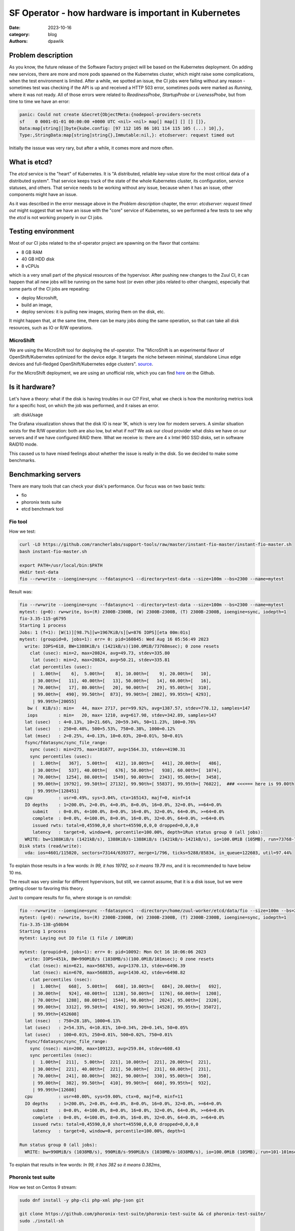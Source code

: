 SF Operator - how hardware is important in Kubernetes
#####################################################

:date: 2023-10-16
:category: blog
:authors: dpawlik

Problem description
===================

As you know, the future release of the Software Factory project will be based on the
Kubernetes deployment. On adding new services, there are more and more pods
spawned on the Kubernetes cluster, which might raise some complications, when
the test environment is limited.
After a while, we spotted an issue, the CI jobs were failing without any
reason - sometimes test was checking if the API is up and received a HTTP 503 error,
sometimes pods were marked as `Running`, where it was not ready. All of those
errors were related to `ReadinessProbe`, `StartupProbe` or `LivenessProbe`,
but from time to time we have an error:

.. code-block:: shell

   panic: Could not create &Secret{ObjectMeta:{nodepool-providers-secrets
   sf    0 0001-01-01 00:00:00 +0000 UTC <nil> <nil> map[] map[] [] [] []},
   Data:map[string][]byte{kube.config: [97 112 105 86 101 114 115 105 (...) 10],},
   Type:,StringData:map[string]string{},Immutable:nil,}: etcdserver: request timed out

Initially the isssue was very rary, but after a while, it comes more and more
often.

What is etcd?
=============

The `etcd` service is the "heart" of Kubernetes. It is "A distributed,
reliable key-value store for the most critical data of a distributed system".
That service keeps track of the state of the whole Kubernetes cluster, its configuration,
service statuses, and others. That service needs to be working without any
issue, because when it has an issue, other components might have an issue.

As it was described in the error message above in the `Problem description` chapter,
the error: `etcdserver: request timed out` might suggest that we have an issue
with the "core" service of Kubernetes, so we performed a few tests to see why the
`etcd` is not working properly in our CI jobs.

Testing environment
===================

Most of our CI jobs related to the sf-operator project are spawning on the
flavor that contains:

* 8 GB RAM
* 40 GB HDD disk
* 8 vCPUs

which is a very small part of the physical resources of the hypervisor.
After pushing new changes to the Zuul CI, it can happen that all new jobs will
be running on the same host (or even other jobs related to other changes), especially
that some parts of the CI jobs are repeating:

* deploy Microshift,
* build an image,
* deploy services: it is pulling new images, storing them on the disk, etc.

It might happen that, at the same time, there can be many jobs doing the same operation, so
that can take all disk resources, such as IO or R/W operations.

MicroShift
----------

We are using the MicroShift tool for deploying the sf-operator. The "MicroShift
is an experimental flavor of OpenShift/Kubernetes optimized for the device edge.
It targets the niche between minimal, standalone Linux edge devices and
full-fledged OpenShift/Kubernetes edge clusters". `source <https://next.redhat.com/project/microshift/>`__.

For the MicroShift deployment, we are using an unofficial role, which you can find
`here <https://github.com/openstack-k8s-operators/ansible-microshift-role>`__ on the Github.

Is it hardware?
===============

Let's have a theory: what if the disk is having troubles in our CI?
First, what we check is how the monitoring metrics look for a specific host,
on which the job was performed, and it raises an error.

.. image:: images/etcd/grafana.jpg
   :alt: diskUsage

The Grafana visualization shows that the disk IO is near 1K, which is very
low for modern servers. A similar situation exists for the R/W operation: both are
also low, but what if not?
We ask our cloud provider what disks we have on our servers and
if we have configured RAID there. What we receive is: there are 4 x Intel 960 SSD disks,
set in software RAID10 mode.

This caused us to have mixed feelings about whether the issue is really in the disk.
So we decided to make some benchmarks.

Benchmarking servers
====================

There are many tools that can check your disk's performance. Our focus was on
two basic tests:

* fio
* phoronix tests suite
* etcd benchmark tool

Fio tool
--------

How we test:

.. code-block:: shell

   curl -LO https://github.com/rancherlabs/support-tools/raw/master/instant-fio-master/instant-fio-master.sh
   bash instant-fio-master.sh

   export PATH=/usr/local/bin:$PATH
   mkdir test-data
   fio --rw=write --ioengine=sync --fdatasync=1 --directory=test-data --size=100m --bs=2300 --name=mytest

Result was:

.. code-block:: shell

   fio --rw=write --ioengine=sync --fdatasync=1 --directory=test-data --size=100m --bs=2300 --name=mytest
   mytest: (g=0): rw=write, bs=(R) 2300B-2300B, (W) 2300B-2300B, (T) 2300B-2300B, ioengine=sync, iodepth=1
   fio-3.35-115-g6795
   Starting 1 process
   Jobs: 1 (f=1): [W(1)][98.7%][w=1967KiB/s][w=876 IOPS][eta 00m:01s]
   mytest: (groupid=0, jobs=1): err= 0: pid=160845: Wed Aug 16 05:56:49 2023
     write: IOPS=618, BW=1388KiB/s (1421kB/s)(100.0MiB/73768msec); 0 zone resets
       clat (usec): min=2, max=20824, avg=49.73, stdev=335.80
        lat (usec): min=2, max=20824, avg=50.21, stdev=335.81
       clat percentiles (usec):
        |  1.00th=[    6],  5.00th=[    8], 10.00th=[    9], 20.00th=[   10],
        | 30.00th=[   11], 40.00th=[   13], 50.00th=[   14], 60.00th=[   16],
        | 70.00th=[   17], 80.00th=[   20], 90.00th=[   29], 95.00th=[  310],
        | 99.00th=[  490], 99.50th=[  873], 99.90th=[ 2802], 99.95th=[ 4293],
        | 99.99th=[20055]
      bw (  KiB/s): min=   44, max= 2717, per=99.92%, avg=1387.57, stdev=770.12, samples=147
      iops        : min=   20, max= 1210, avg=617.98, stdev=342.89, samples=147
     lat (usec)   : 4=0.13%, 10=21.66%, 20=59.34%, 50=11.23%, 100=0.76%
     lat (usec)   : 250=0.40%, 500=5.53%, 750=0.38%, 1000=0.12%
     lat (msec)   : 2=0.25%, 4=0.13%, 10=0.03%, 20=0.01%, 50=0.01%
     fsync/fdatasync/sync_file_range:
       sync (usec): min=275, max=181677, avg=1564.33, stdev=4190.31
       sync percentiles (usec):
        |  1.00th=[   367],  5.00th=[   412], 10.00th=[   441], 20.00th=[   486],
        | 30.00th=[   537], 40.00th=[   676], 50.00th=[   938], 60.00th=[  1074],
        | 70.00th=[  1254], 80.00th=[  1549], 90.00th=[  2343], 95.00th=[  3458],
        | 99.00th=[ 19792], 99.50th=[ 27132], 99.90th=[ 55837], 99.95th=[ 76022],  ### <<<=== here is 99.00th
        | 99.99th=[128451]
     cpu          : usr=0.49%, sys=3.04%, ctx=165143, majf=0, minf=14
     IO depths    : 1=200.0%, 2=0.0%, 4=0.0%, 8=0.0%, 16=0.0%, 32=0.0%, >=64=0.0%
        submit    : 0=0.0%, 4=100.0%, 8=0.0%, 16=0.0%, 32=0.0%, 64=0.0%, >=64=0.0%
        complete  : 0=0.0%, 4=100.0%, 8=0.0%, 16=0.0%, 32=0.0%, 64=0.0%, >=64=0.0%
        issued rwts: total=0,45590,0,0 short=45590,0,0,0 dropped=0,0,0,0
        latency   : target=0, window=0, percentile=100.00%, depth=1Run status group 0 (all jobs):
     WRITE: bw=1388KiB/s (1421kB/s), 1388KiB/s-1388KiB/s (1421kB/s-1421kB/s), io=100.0MiB (105MB), run=73768-73768msec
   Disk stats (read/write):
     vda: ios=4601/115020, sectors=73144/639377, merge=1/796, ticks=5288/85834, in_queue=122603, util=97.44%

To explain those results in a few words: `In 99, it has 19792, so it means 19.79 ms`,
and it is recommended to have below 10 ms.

The result was very similar for different hypervisors, but still, we cannot assume,
that it is a disk issue, but we were getting closer to favoring this theory.

Just to compare results for fio, where storage is on *ramdisk*:

.. code-block:: shell

   fio --rw=write --ioengine=sync --fdatasync=1 --directory=/home/zuul-worker/etcd/data/fio --size=100m --bs=2300 --name=mytest
   mytest: (g=0): rw=write, bs=(R) 2300B-2300B, (W) 2300B-2300B, (T) 2300B-2300B, ioengine=sync, iodepth=1
   fio-3.35-138-g50b94
   Starting 1 process
   mytest: Laying out IO file (1 file / 100MiB)

   mytest: (groupid=0, jobs=1): err= 0: pid=10092: Mon Oct 16 10:06:06 2023
     write: IOPS=451k, BW=990MiB/s (1038MB/s)(100.0MiB/101msec); 0 zone resets
       clat (nsec): min=621, max=568765, avg=1370.13, stdev=6496.39
        lat (nsec): min=670, max=568835, avg=1430.42, stdev=6498.82
       clat percentiles (nsec):
        |  1.00th=[   668],  5.00th=[   668], 10.00th=[   684], 20.00th=[   692],
        | 30.00th=[   924], 40.00th=[  1128], 50.00th=[  1176], 60.00th=[  1208],
        | 70.00th=[  1288], 80.00th=[  1544], 90.00th=[  2024], 95.00th=[  2320],
        | 99.00th=[  3312], 99.50th=[  4192], 99.90th=[ 14528], 99.95th=[ 35072],
        | 99.99th=[452608]
     lat (nsec)   : 750=28.18%, 1000=6.13%
     lat (usec)   : 2=54.33%, 4=10.81%, 10=0.34%, 20=0.14%, 50=0.05%
     lat (usec)   : 100=0.01%, 250=0.01%, 500=0.02%, 750=0.01%
     fsync/fdatasync/sync_file_range:
       sync (nsec): min=200, max=109123, avg=259.84, stdev=608.43
       sync percentiles (nsec):
        |  1.00th=[  211],  5.00th=[  221], 10.00th=[  221], 20.00th=[  221],
        | 30.00th=[  221], 40.00th=[  221], 50.00th=[  231], 60.00th=[  231],
        | 70.00th=[  241], 80.00th=[  302], 90.00th=[  330], 95.00th=[  350],
        | 99.00th=[  382], 99.50th=[  410], 99.90th=[  660], 99.95th=[  932],
        | 99.99th=[12608]
     cpu          : usr=40.00%, sys=59.00%, ctx=0, majf=0, minf=11
     IO depths    : 1=200.0%, 2=0.0%, 4=0.0%, 8=0.0%, 16=0.0%, 32=0.0%, >=64=0.0%
        submit    : 0=0.0%, 4=100.0%, 8=0.0%, 16=0.0%, 32=0.0%, 64=0.0%, >=64=0.0%
        complete  : 0=0.0%, 4=100.0%, 8=0.0%, 16=0.0%, 32=0.0%, 64=0.0%, >=64=0.0%
        issued rwts: total=0,45590,0,0 short=45590,0,0,0 dropped=0,0,0,0
        latency   : target=0, window=0, percentile=100.00%, depth=1

   Run status group 0 (all jobs):
     WRITE: bw=990MiB/s (1038MB/s), 990MiB/s-990MiB/s (1038MB/s-1038MB/s), io=100.0MiB (105MB), run=101-101msec

To explain that results in few words: `In 99, it has 382 so it means 0.382ms`,

Phoronix test suite
-------------------

How we test on Centos 9 stream:

.. code-block:: shell

   sudo dnf install -y php-cli php-xml php-json git

   git clone https://github.com/phoronix-test-suite/phoronix-test-suite && cd phoronix-test-suite/
   sudo ./install-sh

   sudo phoronix-test-suite run pts/etcd

In shortcut, results were much more below expected and required by the etcd service.
Whole results you can find `here <https://openbenchmarking.org/result/2308286-NE-ALL32952239>`__.


Etcd benchmark tool
-------------------

The same benchmark is done in the Phoronix test suite, but the below playbook will just
run single tests, and it might be helpful for those who don't want to use
many scenarios, as the Phoronix test suite does.

To visualize the difference between etcd on the ramdisk and on the disk,
I will run the etcd `benchmark <https://etcd.io/docs/v3.5/op-guide/performance/>`__ tool,
by using the simple Ansible playbook:

* benchmark.yaml file

.. code-block:: yaml

   - name: Benchmark etcd
     hosts: somehost.dev
     vars:
       etcd_ramdisk: true
       ramdisk_size: 4096m
       ramdisk_path: "~{{ ansible_user | default(ansible_user_id) }}/etcd/data"
       etcd_version: 3.4.27
     tasks:
       - name: Install required packages
         become: true
         ansible.builtin.package:
           name: golang

       ### RAMDISK
       - name: Configure RAMDISK for etcd
         when: etcd_ramdisk
         block:
           - name: Create directory for etcd
             become: true
             ansible.builtin.file:
               path: "{{ ramdisk_path }}"
               state: directory
               mode: 0700
               owner: "{{ ansible_user | default(ansible_user_id) }}"
               group: "{{ ansible_user | default(ansible_user_id) }}"

           - name: Mount ramdisk
             become: true
             ansible.posix.mount:
               src: tmpfs
               name: "{{ ramdisk_path }}"
               fstype: tmpfs
               state: mounted
               opts: "defaults,size={{ ramdisk_size }}"

           - name: Set proper permissions after mount
             become: true
             ansible.builtin.file:
               path: "{{ ramdisk_path }}"
               state: directory
               mode: 0700
               owner: "{{ ansible_user | default(ansible_user_id) }}"
               group: "{{ ansible_user | default(ansible_user_id) }}"

           - name: Set proper SELinux context
             become: true
             ansible.builtin.command: restorecon -F {{ ramdisk_path }}

       - name: Create directory for etcd
         ansible.builtin.file:
           path: ~/etcd
           state: directory

       - name: Download etcd
         ansible.builtin.get_url:
           url: https://github.com/etcd-io/etcd/releases/download/v{{ etcd_version }}/etcd-v{{ etcd_version }}-linux-amd64.tar.gz
           dest: /tmp/
           mode: "0644"

       - name: Unarchive etcd
         ansible.builtin.unarchive:
           src: "/tmp/etcd-v{{ etcd_version }}-linux-amd64.tar.gz"
           dest: ~/etcd
           remote_src: true
           extra_opts:
             - "--strip-components=1"

       - name: Check if etcd is not already running
         ansible.builtin.wait_for:
           host: 127.0.0.1
           port: 2379
           state: started
           delay: 0
           timeout: 5
         ignore_errors: true
         register: _etcd_running

       - name: Start etcd as subprocess
         when: "'failed' in _etcd_running and _etcd_running.failed"
         ansible.builtin.shell: >
           ~/etcd/etcd
           --snapshot-count=5000
           --auto-compaction-retention=10
           --auto-compaction-mode=revision
           --data-dir {{ ramdisk_path }}
           &> ~/etcd.log
         async: 7200
         poll: 0

       - name: Clone etcd repo
         ansible.builtin.git:
           repo: https://github.com/etcd-io/etcd
           dest: ~/etcd-repo
           version: "v{{ etcd_version }}"

       - name: Install benchmark
         ansible.builtin.shell: |
           go install -v ./tools/benchmark
         args:
           chdir: ~/etcd-repo

       # https://github.com/phoronix-test-suite/phoronix-test-suite/blob/master/ob-cache/test-profiles/pts/etcd-1.0.0/test-definition.xml
       - name: Run benchmark
         ansible.builtin.shell: >
           ~/go/bin/benchmark
           --endpoints=127.0.0.1:2379
           --target-leader
           --conns=100
           --clients=100
           put
           --key-size=8
           --sequential-keys
           --total=4000000
           --val-size=256
           &> ~/benchmark.log
         args:
           chdir: ~/etcd-repo

* inventory file

.. code-block:: shell

   cat << EOF > inventory.yaml
   ---
   all:
     vars:
       blablabla: true
     hosts:
       somehost.dev
         ansible_port: 22
         ansible_host: myipaddress
         ansible_user: centos

and then Ansible execution looks like:

.. code-block:: shell

   ansible-playbook -i inventory.yaml benchmark.yaml

Results on ramdisk
~~~~~~~~~~~~~~~~~~

.. code-block:: shell

   4000000 / 4000000  100.00% 2m14ss

   Summary:
     Total:        134.9707 secs.
     Slowest:      0.0322 secs.
     Fastest:      0.0002 secs.
     Average:      0.0032 secs.
     Stddev:       0.0015 secs.
     Requests/sec: 29636.0538

   Response time histogram:
     0.0002 [1]    |
     0.0034 [2465154]      |∎∎∎∎∎∎∎∎∎∎∎∎∎∎∎∎∎∎∎∎∎∎∎∎∎∎∎∎∎∎∎∎∎∎∎∎∎∎∎∎
     0.0066 [1405963]      |∎∎∎∎∎∎∎∎∎∎∎∎∎∎∎∎∎∎∎∎∎∎
     0.0098 [109453]       |∎
     0.0130 [16145]        |
     0.0162 [2288] |
     0.0194 [535]  |
     0.0226 [279]  |
     0.0258 [145]  |
     0.0290 [31]   |
     0.0322 [6]    |

   Latency distribution:
     10% in 0.0018 secs.
     25% in 0.0023 secs.
     50% in 0.0030 secs.
     75% in 0.0039 secs.
     90% in 0.0049 secs.
     95% in 0.0058 secs.
     99% in 0.0087 secs.
     99.9% in 0.0126 secs.

Results on disk
~~~~~~~~~~~~~~~

.. code-block:: shell

   4000000 / 4000000  100.00% 4m14ss

   Summary:
     Total:        254.7063 secs.
     Slowest:      0.2208 secs.
     Fastest:      0.0007 secs.
     Average:      0.0063 secs.
     Stddev:       0.0053 secs.
     Requests/sec: 15704.3628

   Response time histogram:
     0.0007 [1]    |
     0.0227 [3964476]      |∎∎∎∎∎∎∎∎∎∎∎∎∎∎∎∎∎∎∎∎∎∎∎∎∎∎∎∎∎∎∎∎∎∎∎∎∎∎∎∎
     0.0447 [23334]        |
     0.0667 [6676] |
     0.0887 [2932] |
     0.1108 [782]  |
     0.1328 [639]  |
     0.1548 [259]  |
     0.1768 [672]  |
     0.1988 [178]  |
     0.2208 [51]   |

   Latency distribution:
     10% in 0.0038 secs.
     25% in 0.0045 secs.
     50% in 0.0055 secs.
     75% in 0.0068 secs.
     90% in 0.0090 secs.
     95% in 0.0109 secs.
     99% in 0.0211 secs.
     99.9% in 0.0753 secs.

How to handle such issues
=========================

To handle that problem, we decided to do two things at the same time, especially
for the CI tests, which are:

* check if moving etcd to the ramdisk will help
* improve sf-operator, to retry updating the object when it causes an error

Moving etcd to the ramdisk
--------------------------

As it was mentioned, we are using a MicroShift for deploying Kubernetes.
environment. With that `commit <https://github.com/openstack-k8s-operators/ansible-microshift-role/pull/41>`__,
we added a feature to put the etcd on the ramdisk.
We did not perform any tests to see if the result would be better, but we did not
saw any error related to the etcd anymore.

Hypervisor stats
----------------

We have done an experiment to see how the hypervisor (L0 host) stats look
like with etcd on the disk and on ramdisk.

NOTE:
It was very difficult to provide good, equal visualization for both
environments (ramdisk and disk), because as an OpenStack user, we were
not able to block or disable host for future spawning of new instances there.
It means that during the tests, it might be a situation where there were few
other instances on the same host, which might use a disk.

on ramdisk - job has started 6:46 UTC / 8:46 CEST
~~~~~~~~~~~~~~~~~~~~~~~~~~~~~~~~~~~~~~~~~~~~~~~~~

There are only 2 instances spawned on same host

.. image:: images/etcd/ramdisk/1.jpg
   :alt: instancesCount

CPU usage - ramdisk
^^^^^^^^^^^^^^^^^^^

.. image:: images/etcd/ramdisk/2.jpg
   :alt: cpuUsage

Disk usage - ramdisk
^^^^^^^^^^^^^^^^^^^^

.. image:: images/etcd/ramdisk/3.jpg
   :alt: diskUsage

Alternative visualizations for CPU - ramdisk
^^^^^^^^^^^^^^^^^^^^^^^^^^^^^^^^^^^^^^^^^^^^

.. image:: images/etcd/ramdisk/4.jpg
   :alt: cpuUsageAlt

Alternative visualization for disk - ramdisk
^^^^^^^^^^^^^^^^^^^^^^^^^^^^^^^^^^^^^^^^^^^^

.. image:: images/etcd/ramdisk/5.jpg
   :alt: diskUsageAlt

and

.. image:: images/etcd/ramdisk/6.jpg
   :alt: diskUsageAlt2

2. on disk - job has started 6:18 UTC / 8:18 CEST
~~~~~~~~~~~~~~~~~~~~~~~~~~~~~~~~~~~~~~~~~~~~~~~~~

There are 3 instances spawned on same host. There were also one more
VM, but it should not affect in tests results.

CPU usage - disk
^^^^^^^^^^^^^^^^

.. image:: images/etcd/disk/1.jpg
   :alt: cpuUsage

Disk usage - disk
^^^^^^^^^^^^^^^^^

.. image:: images/etcd/disk/2.jpg
   :alt: diskUsage

Alternative visualizations for CPU - disk
^^^^^^^^^^^^^^^^^^^^^^^^^^^^^^^^^^^^^^^^^

.. image:: images/etcd/disk/3.jpg
   :alt: cpuUsageAlt

Alternative visualization for disk - disk
^^^^^^^^^^^^^^^^^^^^^^^^^^^^^^^^^^^^^^^^^

.. image:: images/etcd/disk/4.jpg
   :alt: diskUsageAlt

and

.. image:: images/etcd/disk/5.jpg
   :alt: diskUsageAlt2

Improvements in sf-operator
---------------------------

The main issue while running the reconcile loop was that the object should be
updated, but it was not because of the high etcd (storage) utilization.

More about that issue will be explained in the next blog post.
